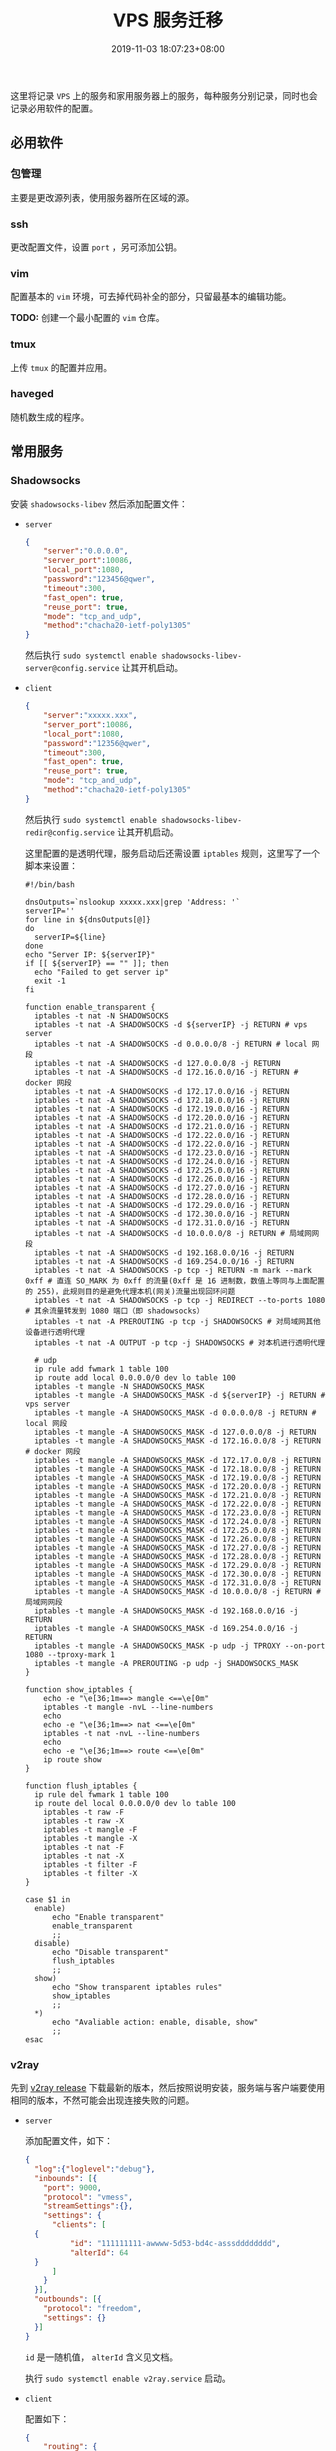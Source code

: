 #+HUGO_BASE_DIR: ../
#+HUGO_SECTION: post
#+SEQ_TODO: TODO NEXT DRAFT DONE
#+FILETAGS: post
#+OPTIONS:   *:t <:nil timestamp:nil toc:nil ^:{}
#+HUGO_AUTO_SET_LASTMOD: t
#+TITLE: VPS 服务迁移
#+DATE: 2019-11-03 18:07:23+08:00
#+HUGO_TAGS: vps service migrate
#+HUGO_CATEGORIES: NOTE
#+HUGO_DRAFT: true

这里将记录 =VPS= 上的服务和家用服务器上的服务，每种服务分别记录，同时也会记录必用软件的配置。

** 必用软件

*** 包管理

主要是更改源列表，使用服务器所在区域的源。

*** ssh

更改配置文件，设置 =port= ，另可添加公钥。

*** vim

配置基本的 =vim= 环境，可去掉代码补全的部分，只留最基本的编辑功能。

*TODO:* 创建一个最小配置的 =vim= 仓库。

*** tmux

上传 =tmux= 的配置并应用。

*** haveged

随机数生成的程序。

** 常用服务

*** Shadowsocks

安装 =shadowsocks-libev= 然后添加配置文件：

- =server=

  #+BEGIN_SRC json
  {
      "server":"0.0.0.0",
      "server_port":10086,
      "local_port":1080,
      "password":"123456@qwer",
      "timeout":300,
      "fast_open": true,
      "reuse_port": true,
      "mode": "tcp_and_udp",
      "method":"chacha20-ietf-poly1305"
  }
  #+END_SRC

  然后执行 =sudo systemctl enable shadowsocks-libev-server@config.service= 让其开机启动。


- =client=

  #+BEGIN_SRC json
  {
      "server":"xxxxx.xxx",
      "server_port":10086,
      "local_port":1080,
      "password":"12356@qwer",
      "timeout":300,
      "fast_open": true,
      "reuse_port": true,
      "mode": "tcp_and_udp",
      "method":"chacha20-ietf-poly1305"
  }
  #+END_SRC

  然后执行 =sudo systemctl enable shadowsocks-libev-redir@config.service= 让其开机启动。

  这里配置的是透明代理，服务启动后还需设置 =iptables= 规则，这里写了一个脚本来设置：

  #+BEGIN_SRC shell
  #!/bin/bash

  dnsOutputs=`nslookup xxxxx.xxx|grep 'Address: '`
  serverIP=''
  for line in ${dnsOutputs[@]}
  do
  	serverIP=${line}
  done
  echo "Server IP: ${serverIP}"
  if [[ ${serverIP} == "" ]]; then
  	echo "Failed to get server ip"
  	exit -1
  fi

  function enable_transparent {
  	iptables -t nat -N SHADOWSOCKS
  	iptables -t nat -A SHADOWSOCKS -d ${serverIP} -j RETURN # vps server
  	iptables -t nat -A SHADOWSOCKS -d 0.0.0.0/8 -j RETURN # local 网段
  	iptables -t nat -A SHADOWSOCKS -d 127.0.0.0/8 -j RETURN
  	iptables -t nat -A SHADOWSOCKS -d 172.16.0.0/16 -j RETURN # docker 网段
  	iptables -t nat -A SHADOWSOCKS -d 172.17.0.0/16 -j RETURN
  	iptables -t nat -A SHADOWSOCKS -d 172.18.0.0/16 -j RETURN
  	iptables -t nat -A SHADOWSOCKS -d 172.19.0.0/16 -j RETURN
  	iptables -t nat -A SHADOWSOCKS -d 172.20.0.0/16 -j RETURN
  	iptables -t nat -A SHADOWSOCKS -d 172.21.0.0/16 -j RETURN
  	iptables -t nat -A SHADOWSOCKS -d 172.22.0.0/16 -j RETURN
  	iptables -t nat -A SHADOWSOCKS -d 172.22.0.0/16 -j RETURN
  	iptables -t nat -A SHADOWSOCKS -d 172.23.0.0/16 -j RETURN
  	iptables -t nat -A SHADOWSOCKS -d 172.24.0.0/16 -j RETURN
  	iptables -t nat -A SHADOWSOCKS -d 172.25.0.0/16 -j RETURN
  	iptables -t nat -A SHADOWSOCKS -d 172.26.0.0/16 -j RETURN
  	iptables -t nat -A SHADOWSOCKS -d 172.27.0.0/16 -j RETURN
  	iptables -t nat -A SHADOWSOCKS -d 172.28.0.0/16 -j RETURN
  	iptables -t nat -A SHADOWSOCKS -d 172.29.0.0/16 -j RETURN
  	iptables -t nat -A SHADOWSOCKS -d 172.30.0.0/16 -j RETURN
  	iptables -t nat -A SHADOWSOCKS -d 172.31.0.0/16 -j RETURN
  	iptables -t nat -A SHADOWSOCKS -d 10.0.0.0/8 -j RETURN # 局域网网段
  	iptables -t nat -A SHADOWSOCKS -d 192.168.0.0/16 -j RETURN
  	iptables -t nat -A SHADOWSOCKS -d 169.254.0.0/16 -j RETURN
  	iptables -t nat -A SHADOWSOCKS -p tcp -j RETURN -m mark --mark 0xff # 直连 SO_MARK 为 0xff 的流量(0xff 是 16 进制数，数值上等同与上面配置的 255)，此规则目的是避免代理本机(网关)流量出现回环问题
  	iptables -t nat -A SHADOWSOCKS -p tcp -j REDIRECT --to-ports 1080 # 其余流量转发到 1080 端口（即 shadowsocks）
  	iptables -t nat -A PREROUTING -p tcp -j SHADOWSOCKS # 对局域网其他设备进行透明代理
  	iptables -t nat -A OUTPUT -p tcp -j SHADOWSOCKS # 对本机进行透明代理

  	# udp
  	ip rule add fwmark 1 table 100
  	ip route add local 0.0.0.0/0 dev lo table 100
  	iptables -t mangle -N SHADOWSOCKS_MASK
  	iptables -t mangle -A SHADOWSOCKS_MASK -d ${serverIP} -j RETURN # vps server
  	iptables -t mangle -A SHADOWSOCKS_MASK -d 0.0.0.0/8 -j RETURN # local 网段
  	iptables -t mangle -A SHADOWSOCKS_MASK -d 127.0.0.0/8 -j RETURN
  	iptables -t mangle -A SHADOWSOCKS_MASK -d 172.16.0.0/8 -j RETURN # docker 网段
  	iptables -t mangle -A SHADOWSOCKS_MASK -d 172.17.0.0/8 -j RETURN
  	iptables -t mangle -A SHADOWSOCKS_MASK -d 172.18.0.0/8 -j RETURN
  	iptables -t mangle -A SHADOWSOCKS_MASK -d 172.19.0.0/8 -j RETURN
  	iptables -t mangle -A SHADOWSOCKS_MASK -d 172.20.0.0/8 -j RETURN
  	iptables -t mangle -A SHADOWSOCKS_MASK -d 172.21.0.0/8 -j RETURN
  	iptables -t mangle -A SHADOWSOCKS_MASK -d 172.22.0.0/8 -j RETURN
  	iptables -t mangle -A SHADOWSOCKS_MASK -d 172.23.0.0/8 -j RETURN
  	iptables -t mangle -A SHADOWSOCKS_MASK -d 172.24.0.0/8 -j RETURN
  	iptables -t mangle -A SHADOWSOCKS_MASK -d 172.25.0.0/8 -j RETURN
  	iptables -t mangle -A SHADOWSOCKS_MASK -d 172.26.0.0/8 -j RETURN
  	iptables -t mangle -A SHADOWSOCKS_MASK -d 172.27.0.0/8 -j RETURN
  	iptables -t mangle -A SHADOWSOCKS_MASK -d 172.28.0.0/8 -j RETURN
  	iptables -t mangle -A SHADOWSOCKS_MASK -d 172.29.0.0/8 -j RETURN
  	iptables -t mangle -A SHADOWSOCKS_MASK -d 172.30.0.0/8 -j RETURN
  	iptables -t mangle -A SHADOWSOCKS_MASK -d 172.31.0.0/8 -j RETURN
  	iptables -t mangle -A SHADOWSOCKS_MASK -d 10.0.0.0/8 -j RETURN # 局域网网段
  	iptables -t mangle -A SHADOWSOCKS_MASK -d 192.168.0.0/16 -j RETURN
  	iptables -t mangle -A SHADOWSOCKS_MASK -d 169.254.0.0/16 -j RETURN
  	iptables -t mangle -A SHADOWSOCKS_MASK -p udp -j TPROXY --on-port 1080 --tproxy-mark 1
  	iptables -t mangle -A PREROUTING -p udp -j SHADOWSOCKS_MASK
  }

  function show_iptables {
      echo -e "\e[36;1m==> mangle <==\e[0m"
      iptables -t mangle -nvL --line-numbers
      echo
      echo -e "\e[36;1m==> nat <==\e[0m"
      iptables -t nat -nvL --line-numbers
      echo
      echo -e "\e[36;1m==> route <==\e[0m"
      ip route show
  }

  function flush_iptables {
  	ip rule del fwmark 1 table 100
  	ip route del local 0.0.0.0/0 dev lo table 100
      iptables -t raw -F
      iptables -t raw -X
      iptables -t mangle -F
      iptables -t mangle -X
      iptables -t nat -F
      iptables -t nat -X
      iptables -t filter -F
      iptables -t filter -X
  }

  case $1 in
  	enable)
  		echo "Enable transparent"
  		enable_transparent
  		;;
  	disable)
  		echo "Disable transparent"
  		flush_iptables
  		;;
  	show)
  		echo "Show transparent iptables rules"
  		show_iptables
  		;;
  	*)
  		echo "Avaliable action: enable, disable, show"
  		;;
  esac
  #+END_SRC

*** v2ray

先到 [[https://github.com/v2ray/v2ray-core/releases][v2ray release]] 下载最新的版本，然后按照说明安装，服务端与客户端要使用相同的版本，不然可能会出现连接失败的问题。

- =server=

  添加配置文件，如下：

  #+BEGIN_SRC json
  {
    "log":{"loglevel":"debug"},
    "inbounds": [{
      "port": 9000,
      "protocol": "vmess",
      "streamSettings":{},
      "settings": {
        "clients": [
  	{
            "id": "111111111-awwww-5d53-bd4c-asssdddddddd",
            "alterId": 64
  	}
        ]
      }
    }],
    "outbounds": [{
      "protocol": "freedom",
      "settings": {}
    }]
  }
  #+END_SRC

  =id= 是一随机值， =alterId= 含义见文档。

  执行 =sudo systemctl enable v2ray.service= 启动。

- =client=

  配置如下：

  #+BEGIN_SRC json
  {
      "routing": {
          "rules": [
              {
                  "outboundTag": "direct",
                  "domain": [
                      "geosite:cn"
                  ],
                  "type": "field"
              },
              {
                  "outboundTag": "direct",
                  "ip": [
                      "geoip:cn",
                      "geoip:private"
                  ],
                  "type": "field"
              },
              {
                  "outboundTag": "proxy",
                  "inboundTag": [
                      "transparent"
                  ],
                  "type": "field"
              }
          ],
          "domainStrategy": "IPOnDemand"
      },
      "outbounds": [
          {
              "streamSettings": {
                  "sockopt": {
                      "mark": 255
                  }
              },
              "mux": {
                  "enabled": true
              },
              "tag": "proxy",
              "settings": {
                  "vnext": [
                      {
                          "users": [
                              {
                                  "alterId": 64,
                                  "id": "111111111-awwww-5d53-bd4c-asssdddddddd"
                              }
                          ],
                          "port": 9000,
                          "address": "xxxxx.xxx"
                      }
                  ]
              },
              "protocol": "vmess"
          },
          {
              "streamSettings": {
                  "sockopt": {
                      "mark": 255
                  }
              },
              "tag": "direct",
              "settings": {
              },
              "protocol": "freedom"
          }
      ],
      "inbounds": [
          {
              "sniffing": {
                  "destOverride": [
                      "http",
                      "tls"
                  ],
                  "enabled": true
              },
              "settings": {
                  "auth": "noauth"
              },
              "protocol": "vmess",
              "tag": "socks-inbound",
              "listen": "127.0.0.1",
              "port": 9000
          },
          {
              "tag": "transparent",
              "sniffing": {
                  "destOverride": [
                      "http",
                      "tls"
                  ],
                  "enabled": true
              },
              "settings": {
                  "followRedirect": true,
                  "network": "tcp,udp"
              },
              "protocol": "dokodemo-door",
              "port": 9001
          }
      ],
      "log": {
          "loglevel": "warning"
      }
  }
  #+END_SRC

  执行 =sudo systemctl enable v2ray.service= 启动。

  这也设置的是透明代理，通过以下脚本设置 =iptables= 规则：

  #+BEGIN_SRC shell
  #!/bin/bash

  serverIP=11.11.11.11

  function enable_transparent {
  	iptables -t nat -N V2RAY
  	iptables -t nat -A V2RAY -d ${serverIP} -j RETURN # vps server
  	iptables -t nat -A V2RAY -d 0.0.0.0/8 -j RETURN # local 网段
  	iptables -t nat -A V2RAY -d 127.0.0.0/8 -j RETURN
  	iptables -t nat -A V2RAY -d 172.16.0.0/16 -j RETURN # docker 网段
  	iptables -t nat -A V2RAY -d 172.17.0.0/16 -j RETURN
  	iptables -t nat -A V2RAY -d 172.18.0.0/16 -j RETURN
  	iptables -t nat -A V2RAY -d 172.19.0.0/16 -j RETURN
  	iptables -t nat -A V2RAY -d 172.20.0.0/16 -j RETURN
  	iptables -t nat -A V2RAY -d 172.21.0.0/16 -j RETURN
  	iptables -t nat -A V2RAY -d 172.22.0.0/16 -j RETURN
  	iptables -t nat -A V2RAY -d 172.22.0.0/16 -j RETURN
  	iptables -t nat -A V2RAY -d 172.23.0.0/16 -j RETURN
  	iptables -t nat -A V2RAY -d 172.24.0.0/16 -j RETURN
  	iptables -t nat -A V2RAY -d 172.25.0.0/16 -j RETURN
  	iptables -t nat -A V2RAY -d 172.26.0.0/16 -j RETURN
  	iptables -t nat -A V2RAY -d 172.27.0.0/16 -j RETURN
  	iptables -t nat -A V2RAY -d 172.28.0.0/16 -j RETURN
  	iptables -t nat -A V2RAY -d 172.29.0.0/16 -j RETURN
  	iptables -t nat -A V2RAY -d 172.30.0.0/16 -j RETURN
  	iptables -t nat -A V2RAY -d 172.31.0.0/16 -j RETURN
  	iptables -t nat -A V2RAY -d 10.0.0.0/8 -j RETURN # 局域网网段
  	iptables -t nat -A V2RAY -d 192.168.0.0/16 -j RETURN
  	iptables -t nat -A V2RAY -d 169.254.0.0/16 -j RETURN
  	iptables -t nat -A V2RAY -p tcp -j RETURN -m mark --mark 0xff # 直连 SO_MARK 为 0xff 的流量(0xff 是 16 进制数，数值上等同与上面配置的 255)，此规则目的是避免代理本机(网关)流量出现回环问题
  	iptables -t nat -A V2RAY -p tcp -j REDIRECT --to-ports 8581 # 其余流量转发到 8581 端口（即 V2Ray）
  	iptables -t nat -A PREROUTING -p tcp -j V2RAY # 对局域网其他设备进行透明代理
  	iptables -t nat -A OUTPUT -p tcp -j V2RAY # 对本机进行透明代理

  	# udp
  	ip rule add fwmark 1 table 100
  	ip route add local 0.0.0.0/0 dev lo table 100
  	iptables -t mangle -N V2RAY_MASK
  	iptables -t mangle -A V2RAY_MASK -d ${serverIP} -j RETURN # vps server
  	iptables -t mangle -A V2RAY_MASK -d 0.0.0.0/8 -j RETURN # local 网段
  	iptables -t mangle -A V2RAY_MASK -d 127.0.0.0/8 -j RETURN
  	iptables -t mangle -A V2RAY_MASK -d 172.16.0.0/8 -j RETURN # docker 网段
  	iptables -t mangle -A V2RAY_MASK -d 172.17.0.0/8 -j RETURN
  	iptables -t mangle -A V2RAY_MASK -d 172.18.0.0/8 -j RETURN
  	iptables -t mangle -A V2RAY_MASK -d 172.19.0.0/8 -j RETURN
  	iptables -t mangle -A V2RAY_MASK -d 172.20.0.0/8 -j RETURN
  	iptables -t mangle -A V2RAY_MASK -d 172.21.0.0/8 -j RETURN
  	iptables -t mangle -A V2RAY_MASK -d 172.22.0.0/8 -j RETURN
  	iptables -t mangle -A V2RAY_MASK -d 172.23.0.0/8 -j RETURN
  	iptables -t mangle -A V2RAY_MASK -d 172.24.0.0/8 -j RETURN
  	iptables -t mangle -A V2RAY_MASK -d 172.25.0.0/8 -j RETURN
  	iptables -t mangle -A V2RAY_MASK -d 172.26.0.0/8 -j RETURN
  	iptables -t mangle -A V2RAY_MASK -d 172.27.0.0/8 -j RETURN
  	iptables -t mangle -A V2RAY_MASK -d 172.28.0.0/8 -j RETURN
  	iptables -t mangle -A V2RAY_MASK -d 172.29.0.0/8 -j RETURN
  	iptables -t mangle -A V2RAY_MASK -d 172.30.0.0/8 -j RETURN
  	iptables -t mangle -A V2RAY_MASK -d 172.31.0.0/8 -j RETURN
  	iptables -t mangle -A V2RAY_MASK -d 10.0.0.0/8 -j RETURN # 局域网网段
  	iptables -t mangle -A V2RAY_MASK -d 192.168.0.0/16 -j RETURN
  	iptables -t mangle -A V2RAY_MASK -d 169.254.0.0/16 -j RETURN
  	iptables -t mangle -A V2RAY_MASK -p udp -j TPROXY --on-port 8581 --tproxy-mark 1
  	iptables -t mangle -A PREROUTING -p udp -j V2RAY_MASK
  }

  function show_iptables {
      echo -e "\e[36;1m==> mangle <==\e[0m"
      iptables -t mangle -nvL --line-numbers
      echo
      echo -e "\e[36;1m==> nat <==\e[0m"
      iptables -t nat -nvL --line-numbers
      echo
      echo -e "\e[36;1m==> route <==\e[0m"
      ip route show
  }

  function flush_iptables {
  	ip rule del fwmark 1 table 100
  	ip route del local 0.0.0.0/0 dev lo table 100
      iptables -t raw -F
      iptables -t raw -X
      iptables -t mangle -F
      iptables -t mangle -X
      iptables -t nat -F
      iptables -t nat -X
      iptables -t filter -F
      iptables -t filter -X
  }

  case $1 in
  	enable)
  		echo "Enable transparent"
  		enable_transparent
  		;;
  	disable)
  		echo "Disable transparent"
  		flush_iptables
  		;;
  	show)
  		echo "Show transparent iptables rules"
  		show_iptables
  		;;
  	*)
  		echo "Avaliable action: enable, disable, show"
  		;;
  esac
  #+END_SRC

--------

最后还需到阿里云上更新域名解析。
